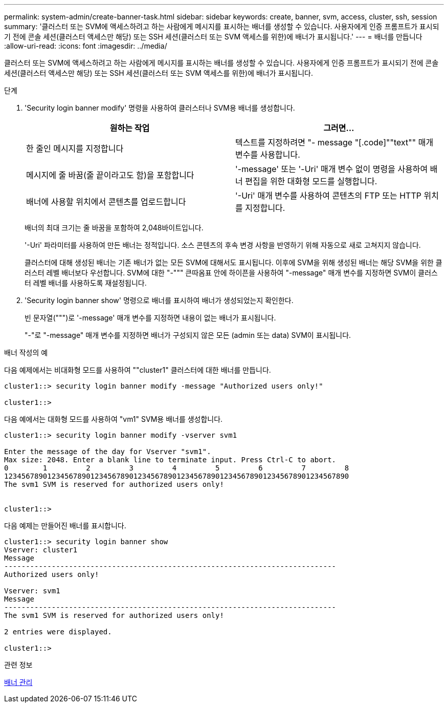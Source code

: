 ---
permalink: system-admin/create-banner-task.html 
sidebar: sidebar 
keywords: create, banner, svm, access, cluster, ssh, session 
summary: '클러스터 또는 SVM에 액세스하려고 하는 사람에게 메시지를 표시하는 배너를 생성할 수 있습니다. 사용자에게 인증 프롬프트가 표시되기 전에 콘솔 세션(클러스터 액세스만 해당) 또는 SSH 세션(클러스터 또는 SVM 액세스를 위한)에 배너가 표시됩니다.' 
---
= 배너를 만듭니다
:allow-uri-read: 
:icons: font
:imagesdir: ../media/


[role="lead"]
클러스터 또는 SVM에 액세스하려고 하는 사람에게 메시지를 표시하는 배너를 생성할 수 있습니다. 사용자에게 인증 프롬프트가 표시되기 전에 콘솔 세션(클러스터 액세스만 해당) 또는 SSH 세션(클러스터 또는 SVM 액세스를 위한)에 배너가 표시됩니다.

.단계
. 'Security login banner modify' 명령을 사용하여 클러스터나 SVM용 배너를 생성합니다.
+
|===
| 원하는 작업 | 그러면... 


 a| 
한 줄인 메시지를 지정합니다
 a| 
텍스트를 지정하려면 "- message "[.code]""text"" 매개 변수를 사용합니다.



 a| 
메시지에 줄 바꿈(줄 끝이라고도 함)을 포함합니다
 a| 
'-message' 또는 '-Uri' 매개 변수 없이 명령을 사용하여 배너 편집을 위한 대화형 모드를 실행합니다.



 a| 
배너에 사용할 위치에서 콘텐츠를 업로드합니다
 a| 
'-Uri' 매개 변수를 사용하여 콘텐츠의 FTP 또는 HTTP 위치를 지정합니다.

|===
+
배너의 최대 크기는 줄 바꿈을 포함하여 2,048바이트입니다.

+
'-Uri' 파라미터를 사용하여 만든 배너는 정적입니다. 소스 콘텐츠의 후속 변경 사항을 반영하기 위해 자동으로 새로 고쳐지지 않습니다.

+
클러스터에 대해 생성된 배너는 기존 배너가 없는 모든 SVM에 대해서도 표시됩니다. 이후에 SVM을 위해 생성된 배너는 해당 SVM을 위한 클러스터 레벨 배너보다 우선합니다. SVM에 대한 "-""" 큰따옴표 안에 하이픈을 사용하여 "-message" 매개 변수를 지정하면 SVM이 클러스터 레벨 배너를 사용하도록 재설정됩니다.

. 'Security login banner show' 명령으로 배너를 표시하여 배너가 생성되었는지 확인한다.
+
빈 문자열(""")로 '-message' 매개 변수를 지정하면 내용이 없는 배너가 표시됩니다.

+
"-"로 "-message" 매개 변수를 지정하면 배너가 구성되지 않은 모든 (admin 또는 data) SVM이 표시됩니다.



.배너 작성의 예
다음 예제에서는 비대화형 모드를 사용하여 ""cluster1" 클러스터에 대한 배너를 만듭니다.

[listing]
----
cluster1::> security login banner modify -message "Authorized users only!"

cluster1::>
----
다음 예에서는 대화형 모드를 사용하여 "vm1" SVM용 배너를 생성합니다.

[listing]
----
cluster1::> security login banner modify -vserver svm1

Enter the message of the day for Vserver "svm1".
Max size: 2048. Enter a blank line to terminate input. Press Ctrl-C to abort.
0        1         2         3         4         5         6         7         8
12345678901234567890123456789012345678901234567890123456789012345678901234567890
The svm1 SVM is reserved for authorized users only!


cluster1::>
----
다음 예제는 만들어진 배너를 표시합니다.

[listing]
----
cluster1::> security login banner show
Vserver: cluster1
Message
-----------------------------------------------------------------------------
Authorized users only!

Vserver: svm1
Message
-----------------------------------------------------------------------------
The svm1 SVM is reserved for authorized users only!

2 entries were displayed.

cluster1::>
----
.관련 정보
xref:manage-banner-reference.adoc[배너 관리]
